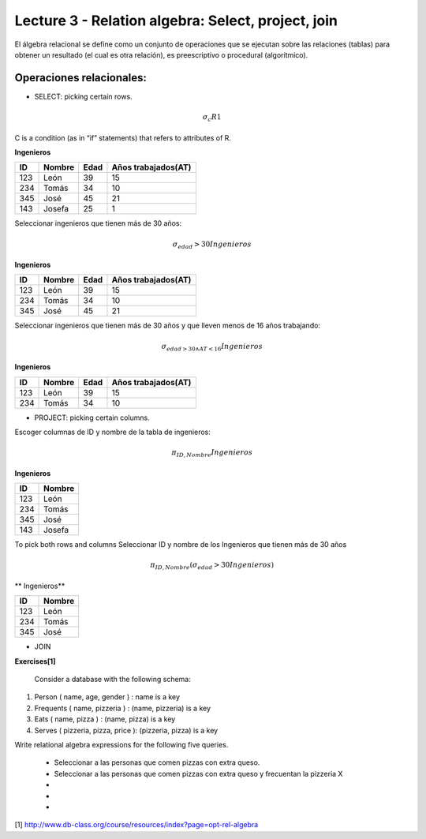 Lecture 3 - Relation algebra: Select, project, join
---------------------------------------------------

El álgebra relacional se define como un conjunto de operaciones que se ejecutan sobre las relaciones (tablas) para obtener un resultado (el cual es otra relación), es preescriptivo o procedural (algorítmico). 


Operaciones relacionales: 
~~~~~~~~~~~~~~~~~~~~~~~~~~~~~~~~~~~~~~~
.. index:: Operaciones relacionales:

* SELECT: picking certain rows. 

.. math::

	\sigma_{ c} R1 

C  is a condition (as in “if” statements) that refers to attributes of R. 

**Ingenieros** 

==== ====== ==== ===================   
ID   Nombre Edad Años trabajados(AT)    
==== ====== ==== ===================          
123  León    39           15
234  Tomás   34           10
345  José    45           21
143  Josefa  25           1
==== ====== ==== ===================

Seleccionar ingenieros que tienen más de 30 años:

.. math::
	\sigma_{edad}>30 Ingenieros

**Ingenieros** 

==== ====== ==== ===================   
ID   Nombre Edad Años trabajados(AT)    
==== ====== ==== ===================          
123  León    39           15
234  Tomás   34           10
345  José    45           21
==== ====== ==== ===================

Seleccionar ingenieros que tienen más de 30 años y que lleven menos de 16 años trabajando: 

.. math::
	\sigma_{edad >30 \wedge AT <16}    Ingenieros

**Ingenieros** 

==== ====== ==== ===================   
ID   Nombre Edad Años trabajados(AT)    
==== ====== ==== ===================          
123  León    39           15
234  Tomás   34           10
==== ====== ==== ===================


* PROJECT: picking certain columns.
Escoger columnas de ID y nombre de la tabla de ingenieros:

.. math::
	\pi_{ID,Nombre} Ingenieros

**Ingenieros** 

==== ====== 
ID   Nombre 
==== ====== 
123  León  
234  Tomás    
345  José   
143  Josefa   
==== ====== 


To pick both rows and columns
Seleccionar ID y nombre de los Ingenieros que tienen más de 30 años

.. math::
	\pi_{ID,Nombre} (\sigma_{edad}>30 Ingenieros)

** Ingenieros** 

==== ====== 
ID   Nombre 
==== ====== 
123  León  
234  Tomás    
345  José   
==== ====== 

* JOIN 

**Exercises[1]**

 Consider a database with the following schema:

1) Person ( name, age, gender ) : name is a key
2) Frequents ( name, pizzeria ) : (name, pizzeria) is a key
3) Eats ( name, pizza ) : (name, pizza) is a key
4) Serves ( pizzeria, pizza, price ): (pizzeria, pizza) is a key

Write relational algebra expressions for the following five queries.
 
  * Seleccionar a las personas que comen pizzas con extra queso.
  * Seleccionar a las personas que comen pizzas con extra queso y frecuentan la pizzeria X
  *
  * 
  *

[1] http://www.db-class.org/course/resources/index?page=opt-rel-algebra

